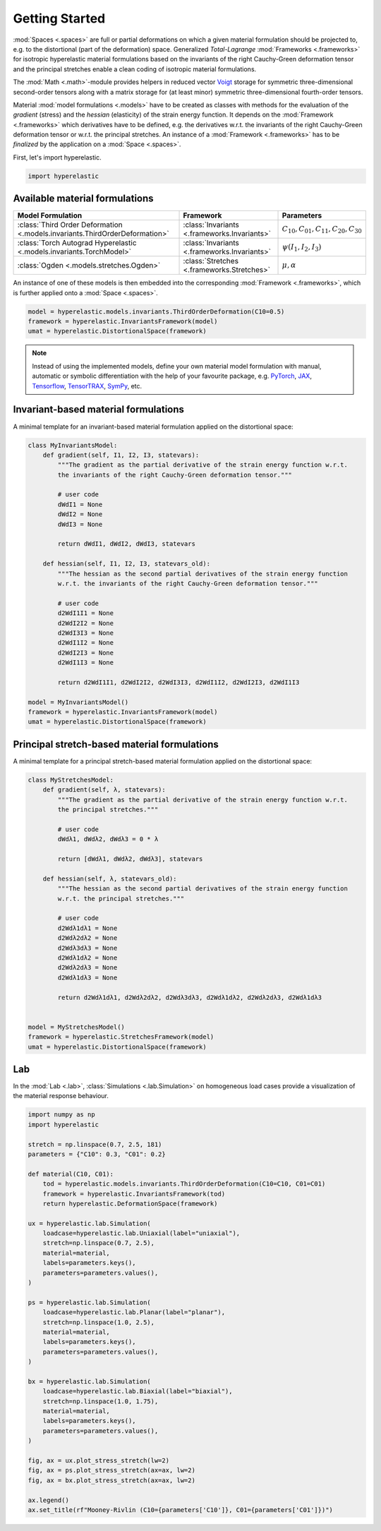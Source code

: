 Getting Started
---------------

:mod:`Spaces <.spaces>` are full or partial deformations on which a given material formulation should be projected to, e.g. to the distortional (part of the deformation) space. Generalized *Total-Lagrange* :mod:`Frameworks <.frameworks>` for isotropic hyperelastic material formulations based on the invariants of the right Cauchy-Green deformation tensor and the principal stretches enable a clean coding of isotropic material formulations.

The :mod:`Math <.math>`-module provides helpers in reduced vector `Voigt <https://en.wikipedia.org/wiki/Voigt_notation>`_ storage for symmetric three-dimensional second-order tensors along with a matrix storage for (at least minor) symmetric three-dimensional fourth-order tensors.

Material :mod:`model formulations <.models>` have to be created as classes with methods for the evaluation of the `gradient` (stress) and the `hessian` (elasticity) of the strain energy function. It depends on the :mod:`Framework <.frameworks>` which derivatives have to be defined, e.g. the derivatives w.r.t. the invariants of the right Cauchy-Green deformation tensor or w.r.t. the principal stretches. An instance of a :mod:`Framework <.frameworks>` has to be *finalized* by the application on a :mod:`Space <.spaces>`.

First, let's import hyperelastic.

..  code-block:: python

    import hyperelastic

Available material formulations
~~~~~~~~~~~~~~~~~~~~~~~~~~~~~~~

+-----------------------------------------------------------------------------+----------------------------------------------+------------------------------------------------+
| Model Formulation                                                           | Framework                                    | Parameters                                     |
+=============================================================================+==============================================+================================================+
| :class:`Third Order Deformation <.models.invariants.ThirdOrderDeformation>` | :class:`Invariants <.frameworks.Invariants>` | :math:`C_{10}, C_{01}, C_{11}, C_{20}, C_{30}` |
+-----------------------------------------------------------------------------+----------------------------------------------+------------------------------------------------+
| :class:`Torch Autograd Hyperelastic <.models.invariants.TorchModel>`        | :class:`Invariants <.frameworks.Invariants>` | :math:`\psi(I_1, I_2, I_3)`                    |
+-----------------------------------------------------------------------------+----------------------------------------------+------------------------------------------------+
| :class:`Ogden <.models.stretches.Ogden>`                                    | :class:`Stretches <.frameworks.Stretches>`   | :math:`\mu, \alpha`                            |
+-----------------------------------------------------------------------------+----------------------------------------------+------------------------------------------------+

An instance of one of these models is then embedded into the corresponding :mod:`Framework <.frameworks>`, which is further applied onto a :mod:`Space <.spaces>`.

..  code-block:: python

    model = hyperelastic.models.invariants.ThirdOrderDeformation(C10=0.5)
    framework = hyperelastic.InvariantsFramework(model)
    umat = hyperelastic.DistortionalSpace(framework)


.. note::
   Instead of using the implemented models, define your own material model formulation with manual, automatic or symbolic differentiation with the help of your favourite package, e.g. `PyTorch <https://pytorch.org/>`_, `JAX <https://jax.readthedocs.io/en/latest/>`_, `Tensorflow <https://www.tensorflow.org/>`_, `TensorTRAX <https://github.com/adtzlr/tensortrax>`_, `SymPy <https://www.sympy.org/en/index.html>`_, etc.

Invariant-based material formulations
~~~~~~~~~~~~~~~~~~~~~~~~~~~~~~~~~~~~~
A minimal template for an invariant-based material formulation applied on the distortional space:

..  code-block:: python

    class MyInvariantsModel:
        def gradient(self, I1, I2, I3, statevars):
            """The gradient as the partial derivative of the strain energy function w.r.t.
            the invariants of the right Cauchy-Green deformation tensor."""

            # user code
            dWdI1 = None
            dWdI2 = None
            dWdI3 = None

            return dWdI1, dWdI2, dWdI3, statevars

        def hessian(self, I1, I2, I3, statevars_old):
            """The hessian as the second partial derivatives of the strain energy function
            w.r.t. the invariants of the right Cauchy-Green deformation tensor."""

            # user code
            d2WdI1I1 = None
            d2WdI2I2 = None
            d2WdI3I3 = None
            d2WdI1I2 = None
            d2WdI2I3 = None
            d2WdI1I3 = None

            return d2WdI1I1, d2WdI2I2, d2WdI3I3, d2WdI1I2, d2WdI2I3, d2WdI1I3

    model = MyInvariantsModel()
    framework = hyperelastic.InvariantsFramework(model)
    umat = hyperelastic.DistortionalSpace(framework)


Principal stretch-based material formulations
~~~~~~~~~~~~~~~~~~~~~~~~~~~~~~~~~~~~~~~~~~~~~
A minimal template for a principal stretch-based material formulation applied on the distortional space:

..  code-block:: python

    class MyStretchesModel:
        def gradient(self, λ, statevars):
            """The gradient as the partial derivative of the strain energy function w.r.t.
            the principal stretches."""

            # user code
            dWdλ1, dWdλ2, dWdλ3 = 0 * λ

            return [dWdλ1, dWdλ2, dWdλ3], statevars

        def hessian(self, λ, statevars_old):
            """The hessian as the second partial derivatives of the strain energy function
            w.r.t. the principal stretches."""

            # user code
            d2Wdλ1dλ1 = None
            d2Wdλ2dλ2 = None
            d2Wdλ3dλ3 = None
            d2Wdλ1dλ2 = None
            d2Wdλ2dλ3 = None
            d2Wdλ1dλ3 = None

            return d2Wdλ1dλ1, d2Wdλ2dλ2, d2Wdλ3dλ3, d2Wdλ1dλ2, d2Wdλ2dλ3, d2Wdλ1dλ3


    model = MyStretchesModel()
    framework = hyperelastic.StretchesFramework(model)
    umat = hyperelastic.DistortionalSpace(framework)

Lab
~~~

In the :mod:`Lab <.lab>`, :class:`Simulations <.lab.Simulation>` on homogeneous load cases provide a visualization of the material response behaviour.

..  code-block:: python

    import numpy as np
    import hyperelastic

    stretch = np.linspace(0.7, 2.5, 181)
    parameters = {"C10": 0.3, "C01": 0.2}

    def material(C10, C01):
        tod = hyperelastic.models.invariants.ThirdOrderDeformation(C10=C10, C01=C01)
        framework = hyperelastic.InvariantsFramework(tod)
        return hyperelastic.DeformationSpace(framework)
    
    ux = hyperelastic.lab.Simulation(
        loadcase=hyperelastic.lab.Uniaxial(label="uniaxial"),
        stretch=np.linspace(0.7, 2.5),
        material=material,
        labels=parameters.keys(),
        parameters=parameters.values(),
    )

    ps = hyperelastic.lab.Simulation(
        loadcase=hyperelastic.lab.Planar(label="planar"),
        stretch=np.linspace(1.0, 2.5),
        material=material,
        labels=parameters.keys(),
        parameters=parameters.values(),
    )

    bx = hyperelastic.lab.Simulation(
        loadcase=hyperelastic.lab.Biaxial(label="biaxial"),
        stretch=np.linspace(1.0, 1.75),
        material=material,
        labels=parameters.keys(),
        parameters=parameters.values(),
    )

    fig, ax = ux.plot_stress_stretch(lw=2)
    fig, ax = ps.plot_stress_stretch(ax=ax, lw=2)
    fig, ax = bx.plot_stress_stretch(ax=ax, lw=2)

    ax.legend()
    ax.set_title(rf"Mooney-Rivlin (C10={parameters['C10']}, C01={parameters['C01']})")

..  image::  images/fig_lab-mr.png